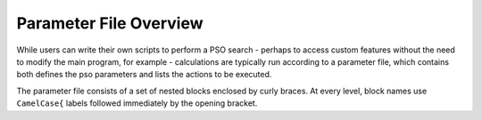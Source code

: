 .. _param-main:

***********************
Parameter File Overview
***********************

While users can write their own scripts to perform a PSO search -
perhaps to access custom features without the need to modify the
main program, for example - calculations are typically run
according to a parameter file, which contains both defines the pso
parameters and lists the actions to be executed.

The parameter file consists of a set of nested blocks enclosed by 
curly braces. At every level, block names use ``CamelCase{`` labels
followed immediately by the opening bracket.
